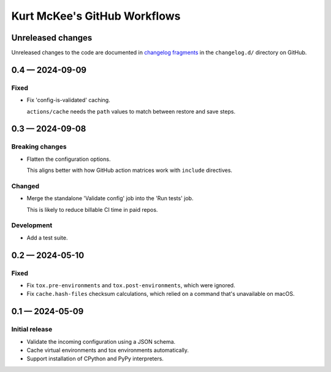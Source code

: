 ..
    This file is a part of Kurt McKee's GitHub Workflows project.
    https://github.com/kurtmckee/github-workflows
    Copyright 2024 Kurt McKee <contactme@kurtmckee.org>
    SPDX-License-Identifier: MIT


Kurt McKee's GitHub Workflows
#############################

Unreleased changes
==================

Unreleased changes to the code are documented in
`changelog fragments <https://github.com/kurtmckee/github-workflows/tree/main/changelog.d/>`_
in the ``changelog.d/`` directory on GitHub.

..  scriv-insert-here

.. _changelog-0.4:

0.4 — 2024-09-09
================

Fixed
-----

-   Fix 'config-is-validated' caching.

    ``actions/cache`` needs the ``path`` values to match between restore and save steps.

.. _changelog-0.3:

0.3 — 2024-09-08
================

Breaking changes
----------------

-   Flatten the configuration options.

    This aligns better with how GitHub action matrices work with ``include`` directives.

Changed
-------

-   Merge the standalone 'Validate config' job into the 'Run tests' job.

    This is likely to reduce billable CI time in paid repos.

Development
-----------

-   Add a test suite.

.. _changelog-0.2:

0.2 — 2024-05-10
================

Fixed
-----

*   Fix ``tox.pre-environments`` and ``tox.post-environments``, which were ignored.
*   Fix ``cache.hash-files`` checksum calculations,
    which relied on a command that's unavailable on macOS.

.. _changelog-0.1:

0.1 — 2024-05-09
================

Initial release
---------------

*   Validate the incoming configuration using a JSON schema.
*   Cache virtual environments and tox environments automatically.
*   Support installation of CPython and PyPy interpreters.
